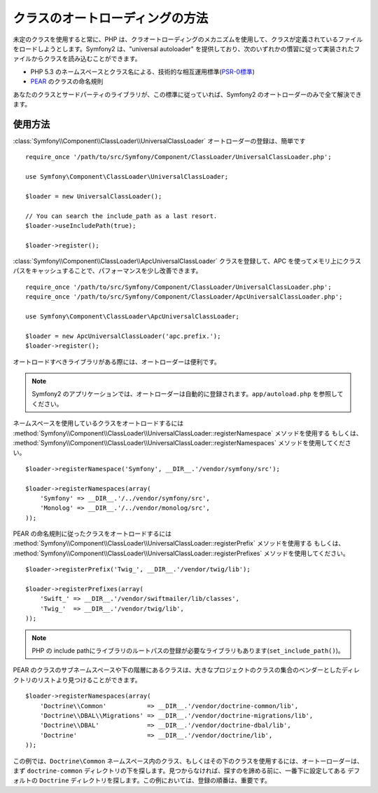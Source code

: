 .. index::
   pair: Autoloader; Configuration

クラスのオートローディングの方法
================================

未定のクラスを使用すると常に、PHP は、クラオートローディングのメカニズムを使用して、クラスが定義されているファイルをロードしようとします。Symfony2 は、"universal autoloader" を提供しており、次のいずれかの慣習に従って実装されたファイルからクラスを読み込むことができます。

* PHP 5.3 のネームスペースとクラス名による、技術的な相互運用標準(\ `PSR-0標準`_\ )

* `PEAR`_ のクラスの命名規則

あなたのクラスとサードパーティのライブラリが、この標準に従っていれば、Symfony2 のオートローダーのみで全て解決できます。

使用方法
--------

.. versionadded:: 2.1
   ``useIncludePath`` メソッドは Symfony2.1 で追加されます。

:class:`Symfony\\Component\\ClassLoader\\UniversalClassLoader` オートローダーの登録は、簡単です

::

    require_once '/path/to/src/Symfony/Component/ClassLoader/UniversalClassLoader.php';

    use Symfony\Component\ClassLoader\UniversalClassLoader;

    $loader = new UniversalClassLoader();

    // You can search the include_path as a last resort.
    $loader->useIncludePath(true);

    $loader->register();

:class:`Symfony\\Component\\ClassLoader\\ApcUniversalClassLoader` クラスを登録して、APC を使ってメモリ上にクラスパスをキャッシュすることで、パフォーマンスを少し改善できます。

::

    require_once '/path/to/src/Symfony/Component/ClassLoader/UniversalClassLoader.php';
    require_once '/path/to/src/Symfony/Component/ClassLoader/ApcUniversalClassLoader.php';

    use Symfony\Component\ClassLoader\ApcUniversalClassLoader;

    $loader = new ApcUniversalClassLoader('apc.prefix.');
    $loader->register();

オートロードすべきライブラリがある際には、オートローダーは便利です。

.. note::

    Symfony2 のアプリケーションでは、オートローダーは自動的に登録されます。\ ``app/autoload.php`` を参照してください。

ネームスペースを使用しているクラスをオートロードするには
:method:`Symfony\\Component\\ClassLoader\\UniversalClassLoader::registerNamespace` メソッドを使用する
もしくは、
:method:`Symfony\\Component\\ClassLoader\\UniversalClassLoader::registerNamespaces` メソッドを使用してください。

::

    $loader->registerNamespace('Symfony', __DIR__.'/vendor/symfony/src');

    $loader->registerNamespaces(array(
        'Symfony' => __DIR__.'/../vendor/symfony/src',
        'Monolog' => __DIR__.'/../vendor/monolog/src',
    ));

PEAR の命名規則に従ったクラスをオートロードするには
:method:`Symfony\\Component\\ClassLoader\\UniversalClassLoader::registerPrefix` メソッドを使用する
もしくは、
:method:`Symfony\\Component\\ClassLoader\\UniversalClassLoader::registerPrefixes` メソッドを使用してください。

::

    $loader->registerPrefix('Twig_', __DIR__.'/vendor/twig/lib');

    $loader->registerPrefixes(array(
        'Swift_' => __DIR__.'/vendor/swiftmailer/lib/classes',
        'Twig_'  => __DIR__.'/vendor/twig/lib',
    ));

.. note::

    PHP の include pathにライブラリのルートパスの登録が必要なライブラリもあります(``set_include_path()``)。

PEAR のクラスのサブネームスペースや下の階層にあるクラスは、大きなプロジェクトのクラスの集合のベンダーとしたディレクトリのリストより見つけることができます。

::

    $loader->registerNamespaces(array(
        'Doctrine\\Common'           => __DIR__.'/vendor/doctrine-common/lib',
        'Doctrine\\DBAL\\Migrations' => __DIR__.'/vendor/doctrine-migrations/lib',
        'Doctrine\\DBAL'             => __DIR__.'/vendor/doctrine-dbal/lib',
        'Doctrine'                   => __DIR__.'/vendor/doctrine/lib',
    ));

この例では、\ ``Doctrine\Common`` ネームスペース内のクラス、もしくはその下のクラスを使用するには、オートーローダーは、まず ``doctrine-common`` ディレクトリの下を探します。見つからなければ、探すのを諦める前に、一番下に設定してある デフォルトの ``Doctrine`` ディレクトリを探します。この例においては、登録の順番は、重要です。

.. _PSR-0標準: http://groups.google.com/group/php-standards/web/psr-0-final-proposal
.. _PEAR:      http://pear.php.net/manual/en/standards.php

.. 2011/10/28 ganchiku e8ea59aa073139915feb38ef2471c16045c0a7bd

